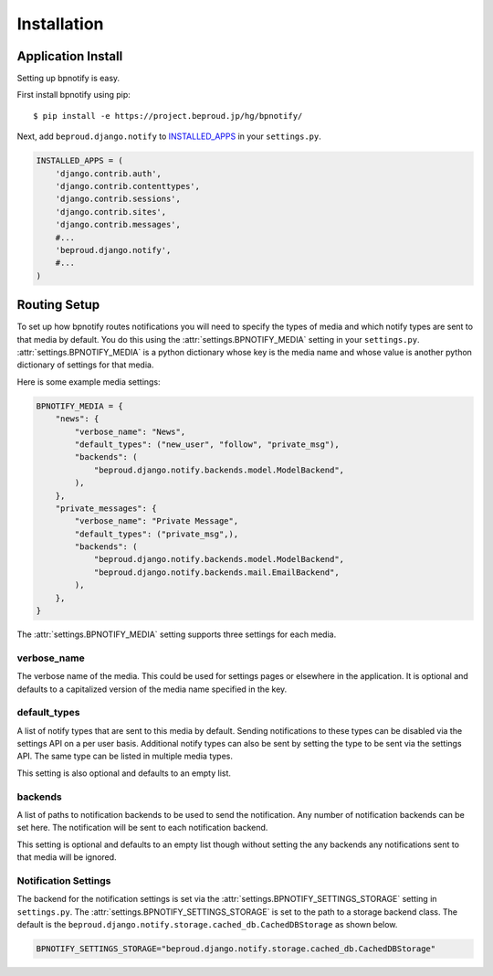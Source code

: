 ===================================
Installation
===================================

Application Install
-----------------------------

Setting up bpnotify is easy.

First install bpnotify using pip::

    $ pip install -e https://project.beproud.jp/hg/bpnotify/

Next, add ``beproud.django.notify`` to `INSTALLED_APPS`_ in your
``settings.py``.

.. code-block:: python 

    INSTALLED_APPS = (
        'django.contrib.auth',
        'django.contrib.contenttypes',
        'django.contrib.sessions',
        'django.contrib.sites',
        'django.contrib.messages',
        #...
        'beproud.django.notify',
        #...
    )

Routing Setup
-----------------------------

To set up how bpnotify routes notifications you will need to specify the types
of media and which notify types are sent to that media by default. You do this
using the :attr:`settings.BPNOTIFY_MEDIA` setting in your ``settings.py``.
:attr:`settings.BPNOTIFY_MEDIA` is a python dictionary whose key is the media name
and whose value is another python dictionary of settings for that media.

Here is some example media settings:

.. code-block:: python 

    BPNOTIFY_MEDIA = {
        "news": {
            "verbose_name": "News",
            "default_types": ("new_user", "follow", "private_msg"),
            "backends": (
                "beproud.django.notify.backends.model.ModelBackend",
            ),
        },
        "private_messages": {
            "verbose_name": "Private Message",
            "default_types": ("private_msg",),
            "backends": (
                "beproud.django.notify.backends.model.ModelBackend",
                "beproud.django.notify.backends.mail.EmailBackend",
            ),
        },
    }

The :attr:`settings.BPNOTIFY_MEDIA` setting supports three settings for each media.

verbose_name
++++++++++++++++++++

The verbose name of the media. This could be used for settings pages or
elsewhere in the application. It is optional and defaults to a capitalized
version of the media name specified in the key.

default_types
++++++++++++++++++++

A list of notify types that are sent to this media by default. Sending notifications
to these types can be disabled via the settings API on a per user basis. Additional
notify types can also be sent by setting the type to be sent via the settings
API. The same type can be listed in multiple media types.

This setting is also optional and defaults to an empty list.

backends
++++++++++++++++++++

A list of paths to notification backends to be used to send the notification.
Any number of notification backends can be set here. The notification will
be sent to each notification backend.

This setting is optional and defaults to an empty list though without
setting the any backends any notifications sent to that media will
be ignored.

Notification Settings
+++++++++++++++++++++++++

The backend for the notification settings is set via the
:attr:`settings.BPNOTIFY_SETTINGS_STORAGE` setting in ``settings.py``.  The 
:attr:`settings.BPNOTIFY_SETTINGS_STORAGE` is set to the path to a storage backend
class. The default is the
``beproud.django.notify.storage.cached_db.CachedDBStorage`` as shown below.

.. code-block:: python

    BPNOTIFY_SETTINGS_STORAGE="beproud.django.notify.storage.cached_db.CachedDBStorage"

.. _`INSTALLED_APPS`: http://docs.djangoproject.com/en/1.3/ref/settings/#installed-apps
